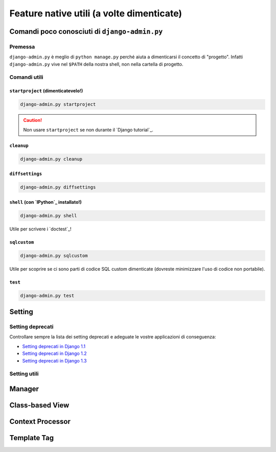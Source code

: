 .. -*- coding: utf-8 -*-

==========================================
Feature native utili (a volte dimenticate)
==========================================

Comandi poco conosciuti di ``django-admin.py``
==============================================

Premessa
--------

``django-admin.py`` è meglio di ``python manage.py`` perché aiuta a
dimenticarsi il concetto di "progetto". Infatti ``django-admin.py``
vive nel ``$PATH`` della nostra shell, non nella cartella di progetto.

Comandi utili
-------------

``startproject`` (dimenticatevelo!)
~~~~~~~~~~~~~~~~~~~~~~~~~~~~~~~~~~~

.. code-block:: python

   django-admin.py startproject


.. caution::

   Non usare ``startproject`` se non durante il `Django tutorial`_.

``cleanup``
~~~~~~~~~~~

.. code-block:: python

   django-admin.py cleanup

``diffsettings``
~~~~~~~~~~~~~~~~

.. code-block:: python
                
   django-admin.py diffsettings

``shell`` (con `IPython`_ installato!)
~~~~~~~~~~~~~~~~~~~~~~~~~~~~~~~~~~~~~~

.. code-block:: python
                
   django-admin.py shell

Utile per scrivere i `doctest`_!

.. seealso::
   ``shell_plus`` di `django-extensions`_

``sqlcustom``
~~~~~~~~~~~~~

.. code-block:: python

    django-admin.py sqlcustom

Utile per scoprire se ci sono parti di codice SQL custom dimenticate
(dovreste minimizzare l'uso di codice non portabile).

``test``
~~~~~~~~

.. code-block:: python

    django-admin.py test


Setting
=======

Setting deprecati
-----------------

Controllare sempre la lista dei setting deprecati e adeguate le vostre
applicazioni di conseguenza:

* `Setting deprecati in Django 1.1
  <https://docs.djangoproject.com/en/1.1/ref/settings/#deprecated-settings>`_
* `Setting deprecati in Django 1.2
  <https://docs.djangoproject.com/en/1.2/ref/settings/#deprecated-settings>`_
* `Setting deprecati in Django 1.3
  <https://docs.djangoproject.com/en/1.3/ref/settings/#deprecated-settings>`_


Setting utili
-------------



.. seealso:: :ref:`best_practice-split-setting`

Manager
=======

Class-based View
================

Context Processor
=================

Template Tag
============

